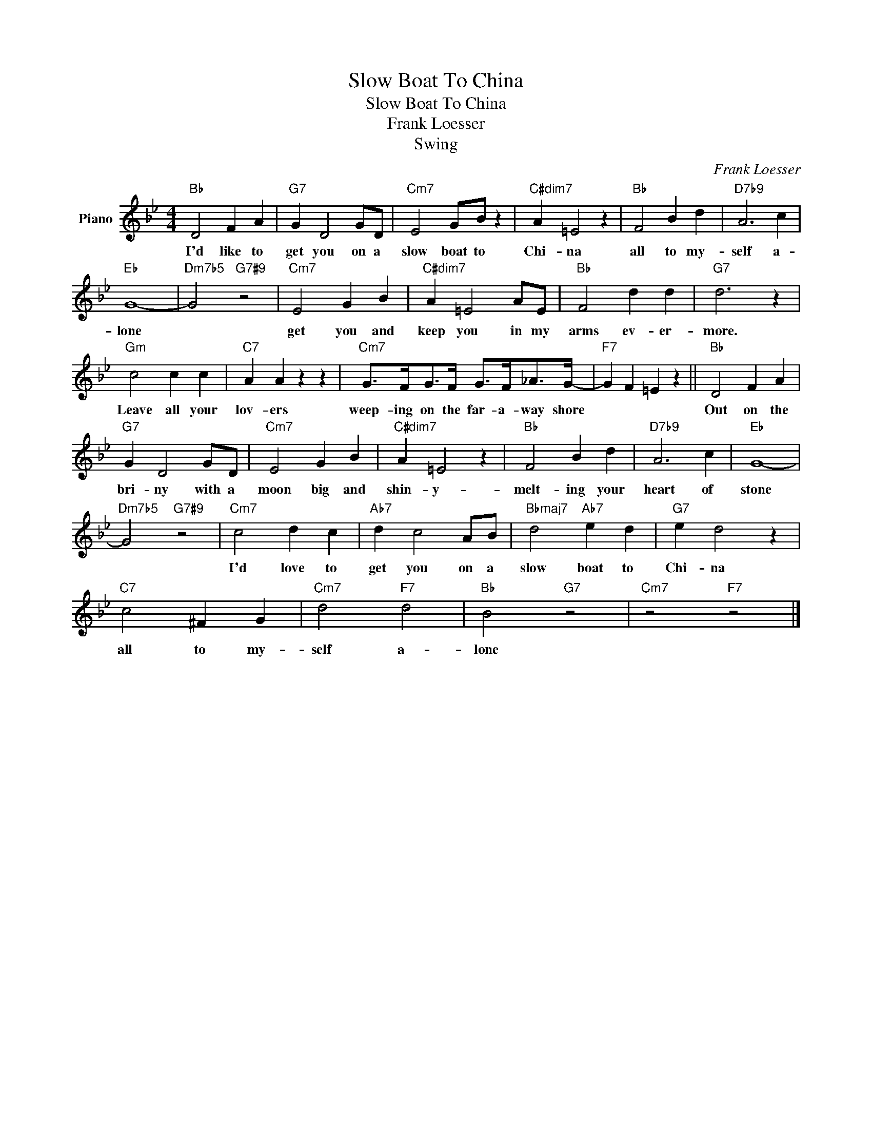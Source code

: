 X:1
T:Slow Boat To China
T:Slow Boat To China
T:Frank Loesser
T:Swing
C:Frank Loesser
Z:All Rights Reserved
L:1/4
M:4/4
K:Bb
V:1 treble nm="Piano"
%%MIDI program 0
V:1
"Bb" D2 F A |"G7" G D2 G/D/ |"Cm7" E2 G/B/ z |"C#dim7" A =E2 z |"Bb" F2 B d |"D7b9" A3 c | %6
w: I'd like to|get you on a|slow boat to|Chi- na|all to my-|self a-|
"Eb" G4- |"Dm7b5" G2"G7#9" z2 |"Cm7" E2 G B |"C#dim7" A =E2 A/E/ |"Bb" F2 d d |"G7" d3 z | %12
w: lone||get you and|keep you in my|arms ev- er-|more.|
"Gm" c2 c c |"C7" A A z z |"Cm7" G/>F/G/>F/ G/>F/_A/>G/- |"F7" G F =E z ||"Bb" D2 F A | %17
w: Leave all your|lov- ers|weep- ing on the far- a- way shore||Out on the|
"G7" G D2 G/D/ |"Cm7" E2 G B |"C#dim7" A =E2 z |"Bb" F2 B d |"D7b9" A3 c |"Eb" G4- | %23
w: bri- ny with a|moon big and|shin- y-|melt- ing your|heart of|stone|
"Dm7b5" G2"G7#9" z2 |"Cm7" c2 d c |"Ab7" d c2 A/B/ |"Bbmaj7" d2"Ab7" e d |"G7" e d2 z | %28
w: |I'd love to|get you on a|slow boat to|Chi- na|
"C7" c2 ^F G |"Cm7" d2"F7" d2 |"Bb" B2"G7" z2 |"Cm7" z2"F7" z2 |] %32
w: all to my-|self a-|lone||

